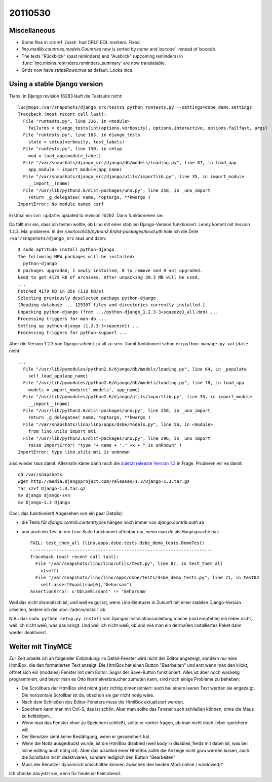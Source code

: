 20110530
========

Miscellaneous
-------------

- Some files in :srcref:`/bash` had CRLF EOL markers. Fixed.

- `lino.modlib.countries.models.Countries` now is sorted 
  by `name` and `isocode`` instead of `isocode`.
  
- The texts "Rückblick" (past reminders) and "Ausblick" (upcoming reminders)
  in :func:`lino.mixins.reminders.reminders_summary` are now translatable. 
  
- Grids now have `stripeRows:true` as default. Looks nice.

Using a stable Django version
-----------------------------

Tiens, in Django revision 16283 läuft die Testsuite nicht::

  luc@mops:/var/snapshots/django_src/tests$ python runtests.py --settings=dsbe_demo.settings
  Traceback (most recent call last):
    File "runtests.py", line 326, in <module>
      failures = django_tests(int(options.verbosity), options.interactive, options.failfast, args)
    File "runtests.py", line 165, in django_tests
      state = setup(verbosity, test_labels)
    File "runtests.py", line 150, in setup
      mod = load_app(module_label)
    File "/var/snapshots/django_src/django/db/models/loading.py", line 87, in load_app
      app_module = import_module(app_name)
    File "/var/snapshots/django_src/django/utils/importlib.py", line 35, in import_module
      __import__(name)
    File "/usr/lib/python2.6/dist-packages/uno.py", line 258, in _uno_import
      return _g_delegatee( name, *optargs, **kwargs )
  ImportError: No module named csrf
  
Erstmal ein ``svn update``: updated to revision 16292. Dann funktionieren sie.

Da fällt mir ein, dass ich testen wollte, 
ob Lino mit einer stabilen Django-Version funktioniert. 
Lenny kommt mit Version 1.2.3.
Mal probieren. In der `/usr/local/lib/python2.6/dist-packages/local.pth` hole ich 
die Zeile  ``/var/snapshots/django_src`` raus und dann::

  
  $ sudo aptitude install python-django
  The following NEW packages will be installed:
    python-django
  0 packages upgraded, 1 newly installed, 0 to remove and 0 not upgraded.
  Need to get 4179 kB of archives. After unpacking 20.3 MB will be used.
  ...
  Fetched 4179 kB in 35s (118 kB/s)
  Selecting previously deselected package python-django.
  (Reading database ... 125307 files and directories currently installed.)
  Unpacking python-django (from .../python-django_1.2.3-3+squeeze1_all.deb) ...  
  Processing triggers for man-db ...
  Setting up python-django (1.2.3-3+squeeze1) ...
  Processing triggers for python-support ...  
  
Aber die Version 1.2.3 von Django scheint zu alt zu sein. 
Damit funktioniert schon ein ``python manage.py validate`` nicht::

  ...
    File "/usr/lib/pymodules/python2.6/django/db/models/loading.py", line 64, in _populate
      self.load_app(app_name)
    File "/usr/lib/pymodules/python2.6/django/db/models/loading.py", line 78, in load_app
      models = import_module('.models', app_name)
    File "/usr/lib/pymodules/python2.6/django/utils/importlib.py", line 35, in import_module
      __import__(name)
    File "/usr/lib/python2.6/dist-packages/uno.py", line 258, in _uno_import
      return _g_delegatee( name, *optargs, **kwargs )
    File "/var/snapshots/lino/lino/apps/dsbe/models.py", line 56, in <module>
      from lino.utils import mti
    File "/usr/lib/python2.6/dist-packages/uno.py", line 296, in _uno_import
      raise ImportError( "type "+ name + "." +x + " is unknown" )
  ImportError: type lino.utils.mti is unknown

also wieder raus damit.
Alternativ käme dann noch die `zuletzt releaste Version 1.3 <http://www.djangoproject.com/download>`_ 
in Frage. Probieren wir es damit::
  
  cd /var/snapshots
  wget http://media.djangoproject.com/releases/1.3/Django-1.3.tar.gz
  tar xzvf Django-1.3.tar.gz
  mv django django-svn
  mv Django-1.3 django
  
Cool, das funktioniert! Abgesehen von ein paar Details): 

- die Tests für `django.contrib.contenttypes` hängen noch immer von `django.contrib.auth` ab
- und auch ein Test in der Lino-Suite funktioniert offenbar nur, wenn man `de` als 
  Hauptsprache hat::

    FAIL: test_them_all (lino.apps.dsbe.tests.dsbe_demo_tests.DemoTest)
    ----------------------------------------------------------------------
    Traceback (most recent call last):
      File "/var/snapshots/lino/lino/utils/test.py", line 87, in test_them_all
        v(self)
      File "/var/snapshots/lino/lino/apps/dsbe/tests/dsbe_demo_tests.py", line 71, in test02
        self.assertEqual(row[0],"Gehorsam")
    AssertionError: u'Ob\xe9issant' != 'Gehorsam'

Weil das nicht dramatisch ist, und weil es gut ist, 
wenn Lino-Bentuzer in Zukunft mit einer stabilen Django-Version arbeiten, 
ändere ich die :doc:`/admin/install` ab.

N.B.: das ``sudo python setup.py install`` von Djangos Installationsanleitung 
mache (und empfehle) ich lieber nicht, weil ich nicht weiß, was das bringt. 
Und weil ich nicht weiß, ob und wie man ein dermaßen installiertes Paket dann wieder 
deaktiviert.

Weiter mit TinyMCE
------------------

Zur Zeit arbeite ich an folgender Einbindung: im Detail-Fenster wird nicht der 
Editor angezeigt, sondern nur eine HtmlBox, die den formatierten Text anzeigt. 
Die HtmlBox hat einen Button "Bearbeiten" und erst wenn man den klickt, öffnet 
sich ein (modales) Fenster mit dem Editor. 
Sogar der Save-Button funktioniert. Alles ist aber noch wackelig 
programmiert, und bevor man es Otto Normalverbraucher zumuten kann, 
sind noch einige Probleme zu beheben:

- Die Scrollbars der HtmlBox sind nicht ganz richtig dimensioniert: 
  auch bei einem leeren Text werden sie angezeigt. 
  Die horizontale Scrollbar ist da, obschon sie gar nicht nötig wäre.
  
- Nach dem Schließen des Editor-Fensters muss die HtmlBox aktualisiert 
  werden.
  
- Speichern kann man mit Ctrl-S, das ist schön. 
  Aber man sollte das Fenster auch schließen können, ohne die Maus zu belästigen...
  
- Wenn man das Fenster ohne zu Speichern schließt, sollte er vorher fragen, 
  ob man nicht doch lieber speichern will.
  
- Der Benutzer sieht keine Bestätigung, wenn er gespeichert hat.

- Wenn die Notiz ausgedruckt wurde, ist die HtmlBox disabled 
  (weil body in disabled_fields mit dabei ist, was bei inline editing 
  auch nötig ist). Aber das `disabled` einer HtmlBox sollte die Anzeige nicht 
  grau werden lassen, auch die Scrollbars nicht deaktivieren, sondern 
  lediglich den Button "Bearbeiten"

- Muss der Benutzer dynamisch umschalten können zwischen den beiden Modi 
  (inline / windowed)?
  
Ich checke das jetzt ein, denn für heute ist Feierabend.  